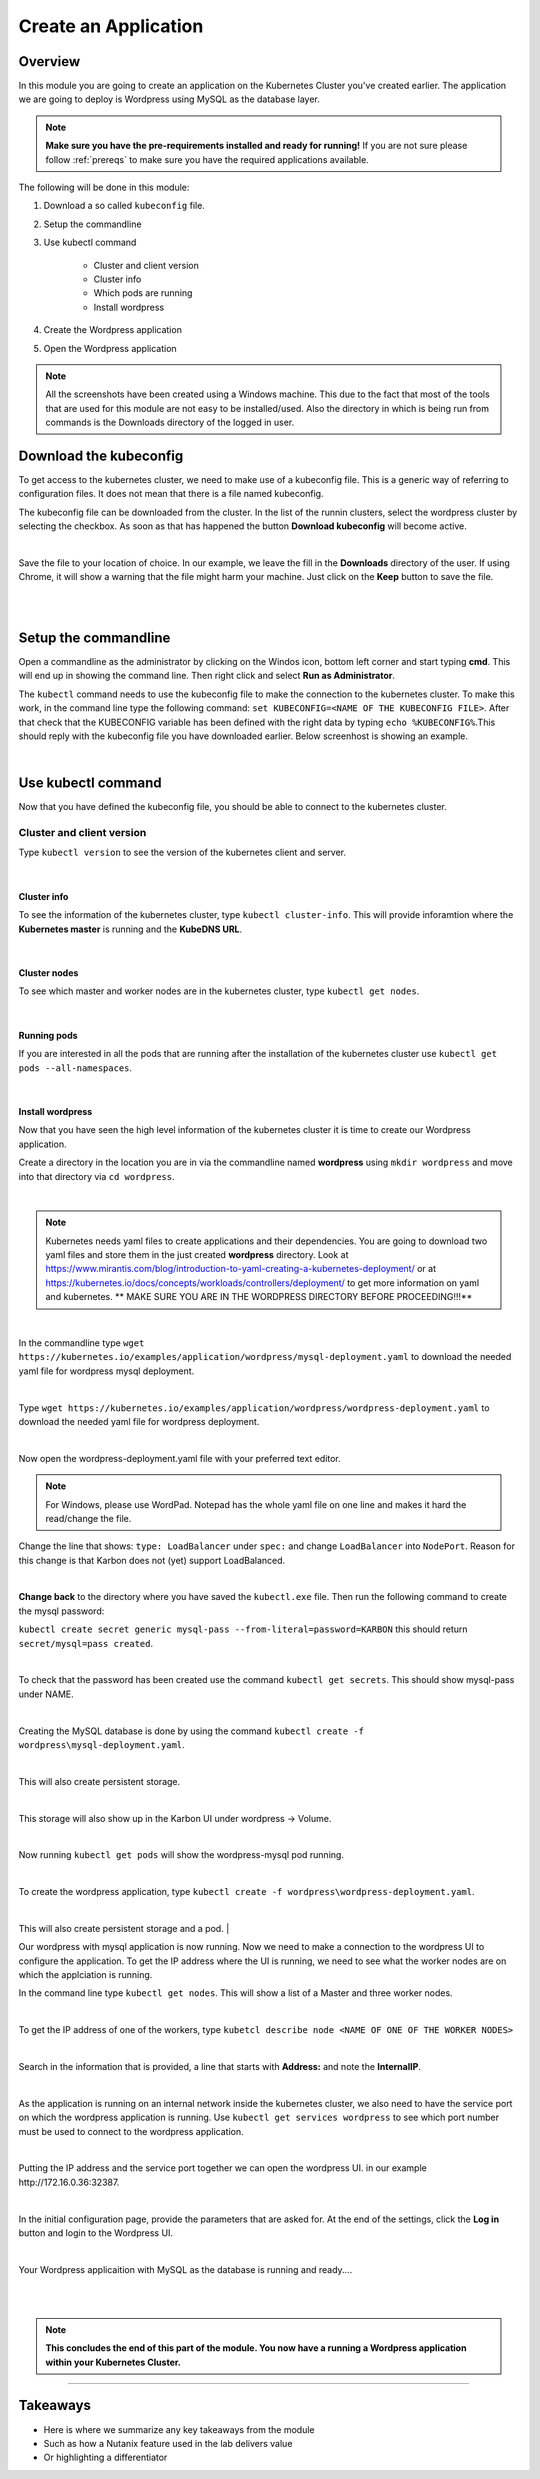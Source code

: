 .. Adding labels to the beginning of your lab is helpful for linking to the lab from other pages
.. _create_wp:

---------------------
Create an Application
---------------------

Overview
++++++++

In this module you are going to create an application on the Kubernetes Cluster you've created earlier. The application we are going to deploy is Wordpress using MySQL as the database layer.

.. note:: **Make sure you have the pre-requirements installed and ready for running!** If you are not sure please follow :ref:`prereqs` to make sure you have the required applications available.

The following will be done in this module:

#. Download a so called ``kubeconfig`` file.
#. Setup the commandline
#. Use kubectl command
	
	- Cluster and client version
	- Cluster info
	- Which pods are running
	- Install wordpress

#. Create the Wordpress application
#. Open the Wordpress application


.. note:: All the screenshots have been created using a Windows machine. This due to the fact that most of the tools that are used for this module are not easy to be installed/used. Also the directory in which is being run from commands is the Downloads directory of the logged in user.

Download the kubeconfig
+++++++++++++++++++++++

To get access to the kubernetes cluster, we need to make use of a kubeconfig file. This is a generic way of referring to configuration files. It does not mean that there is a file named kubeconfig.

The kubeconfig file can be downloaded from the cluster. In the list of the runnin clusters, select the wordpress cluster by selecting the checkbox. As soon as that has happened the button **Download kubeconfig** will become active.

.. image:: images/1.png

|

Save the file to your location of choice. In our example, we leave the fill in the **Downloads** directory of the user. If using Chrome, it will show a warning that the file might harm your machine. Just click on the **Keep** button to save the file.

|

.. image:: images/3.png

|

Setup the commandline
+++++++++++++++++++++

Open a commandline as the administrator by clicking on the Windos icon, bottom left corner and start typing **cmd**. This will end up in showing the command line. Then right click and select **Run as Administrator**. 

The ``kubectl`` command needs to use the kubeconfig file to make the connection to the kubernetes cluster. To make this work, in the command line type the following command:
``set KUBECONFIG=<NAME OF THE KUBECONFIG FILE>``. After that check that the KUBECONFIG variable has been defined with the right data by typing ``echo %KUBECONFIG%``.This should reply with the kubeconfig file you have downloaded earlier. Below screenhost is showing an example.

.. image:: images/4.png

|

Use kubectl command
+++++++++++++++++++

Now that you have defined the kubeconfig file, you should be able to connect to the kubernetes cluster. 


Cluster and client version
##########################

Type ``kubectl version`` to see the version of the kubernetes client and server.

.. image:: images/5.png

|

Cluster info
============

To see the information of the kubernetes cluster, type ``kubectl cluster-info``. This will provide inforamtion where the **Kubernetes master** is running and the **KubeDNS URL**.

.. image:: images/6.png

|

Cluster nodes
=============

To see which master and worker nodes are in the kubernetes cluster, type ``kubectl get nodes``.

.. image:: images/7.png

|


Running pods
============

If you are interested in all the pods that are running after the installation of the kubernetes cluster use ``kubectl get pods --all-namespaces``.

.. image:: images/8.png

|

Install wordpress
=================

Now that you have seen the high level information of the kubernetes cluster it is time to create our Wordpress application.

Create a directory in the location you are in via the commandline named **wordpress** using ``mkdir wordpress`` and move into that directory via ``cd wordpress``. 

|

.. note:: Kubernetes needs yaml files to create applications and their dependencies. You are going to download two yaml files and store them in the just created **wordpress** directory. Look at https://www.mirantis.com/blog/introduction-to-yaml-creating-a-kubernetes-deployment/ or at https://kubernetes.io/docs/concepts/workloads/controllers/deployment/ to get more information on yaml and kubernetes. ** MAKE SURE YOU ARE IN THE WORDPRESS DIRECTORY BEFORE PROCEEDING!!!**

|

In the commandline type ``wget https://kubernetes.io/examples/application/wordpress/mysql-deployment.yaml`` to download the needed yaml file for wordpress mysql deployment.

.. image:: images/9.png

|

Type ``wget https://kubernetes.io/examples/application/wordpress/wordpress-deployment.yaml`` to download the needed yaml file for wordpress deployment.

.. image:: images/10.png

|

Now open the wordpress-deployment.yaml file with your preferred text editor. 

.. note:: For Windows, please use WordPad. Notepad has the whole yaml file on one line and makes it hard the read/change the file. 

Change the line that shows: ``type: LoadBalancer`` under ``spec:`` and change ``LoadBalancer`` into ``NodePort``. Reason for this change is that Karbon does not (yet) support LoadBalanced.

.. image:: images/12.png

|

**Change back** to the directory where you have saved the ``kubectl.exe`` file. Then run the following command to create the mysql password:

``kubectl create secret generic mysql-pass --from-literal=password=KARBON`` this should return ``secret/mysql=pass created``.

.. image:: images/13.png

|

To check that the password has been created use the command ``kubectl get secrets``. This should show mysql-pass under NAME.

.. image:: images/14.png

|

Creating the MySQL database is done by using the command ``kubectl create -f wordpress\mysql-deployment.yaml``.

.. image:: images/15.png

|

This will also create persistent storage.

.. image:: images/16.png

|

This storage will also show up in the Karbon UI under wordpress -> Volume.

.. image:: images/17.png 

|

Now running ``kubectl get pods`` will show the wordpress-mysql pod running.

.. image:: images/18.png

|

To create the wordpress application, type ``kubectl create -f wordpress\wordpress-deployment.yaml``.

.. image:: images/19.png

|

This will also create persistent storage and a pod.
|

Our wordpress with mysql application is now running. Now we need to make a connection to the wordpress UI to configure the application. To get the IP address where the UI is running, we need to see what the worker nodes are on which the applciation is running.

In the command line type ``kubectl get nodes``. This will show a list of a Master and three worker nodes. 

.. image:: images/23.png

|

To get the IP address of one of the workers, type ``kubetcl describe node <NAME OF ONE OF THE WORKER NODES>``

.. image:: images/24.png

|

Search in the information that is provided, a line that starts with **Address:** and note the **InternalIP**.

.. image:: images/25.png

|

As the application is running on an internal network inside the kubernetes cluster, we also need to have the service port on which the wordpress application is running. Use ``kubectl get services wordpress`` to see which port number must be used to connect to the wordpress application.

.. image:: images/26.png

|

Putting the IP address and the service port together we can open the wordpress UI. in our example \http://172.16.0.36:32387.

.. image:: images/27.png

|

In the initial configuration page, provide the parameters that are asked for. At the end of the settings, click the **Log in** button and login to the Wordpress UI.

.. image:: images/29.png

|

Your Wordpress applicaition with MySQL as the database is running and ready....

|

|

.. note:: **This concludes the end of this part of the module. You now have a running a Wordpress application within your Kubernetes Cluster.**

______________________________

Takeaways
+++++++++

- Here is where we summarize any key takeaways from the module
- Such as how a Nutanix feature used in the lab delivers value
- Or highlighting a differentiator
